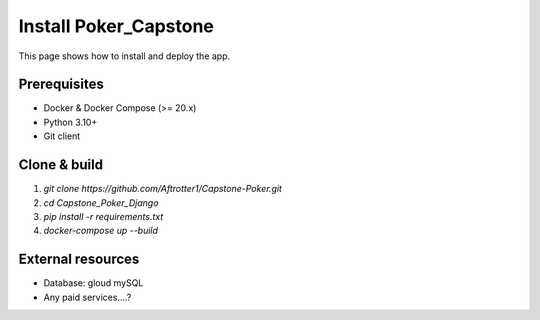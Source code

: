 Install Poker_Capstone
======================

This page shows how to install and deploy the app.

Prerequisites
-------------
- Docker & Docker Compose (>= 20.x)
- Python 3.10+
- Git client

Clone & build
-------------
#. `git clone https://github.com/Aftrotter1/Capstone-Poker.git`
#. `cd Capstone_Poker_Django`
#. `pip install -r requirements.txt`
#. `docker-compose up --build`

External resources
------------------
- Database: gloud mySQL
- Any paid services....?
